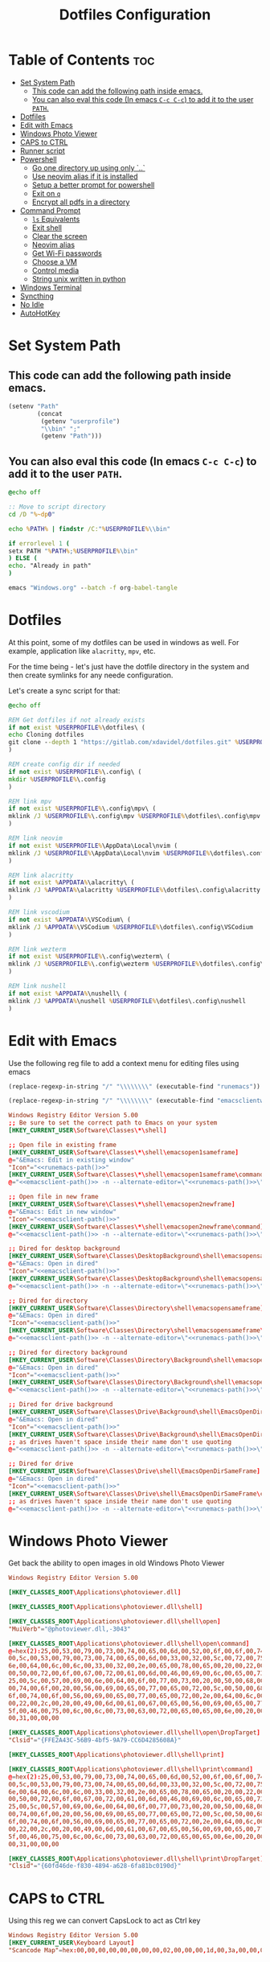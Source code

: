 #+TITLE: Dotfiles Configuration
#+PROPERTY: cache yes
#+auto_tangle: t

* Table of Contents :toc:
- [[#set-system-path][Set System Path]]
  - [[#this-code-can-add-the-following-path-inside-emacs][This code can add the following path inside emacs.]]
  - [[#you-can-also-eval-this-code-in-emacs-c-c-c-c-to-add-it-to-the-user-path][You can also eval this code (In emacs ~C-c C-c~) to add it to the user ~PATH~.]]
- [[#dotfiles][Dotfiles]]
- [[#edit-with-emacs][Edit with Emacs]]
- [[#windows-photo-viewer][Windows Photo Viewer]]
- [[#caps-to-ctrl][CAPS to CTRL]]
- [[#runner-script][Runner script]]
- [[#powershell][Powershell]]
  - [[#go-one-directory-up-using-only-][Go one directory up using only `..`]]
  - [[#use-neovim-alias-if-it-is-installed][Use neovim alias if it is installed]]
  - [[#setup-a-better-prompt-for-powershell][Setup a better prompt for powershell]]
  - [[#exit-on-q][Exit on ~q~]]
  - [[#encrypt-all-pdfs-in-a-directory][Encrypt all pdfs in a directory]]
- [[#command-prompt][Command Prompt]]
  - [[#ls-equivalents][~ls~ Equivalents]]
  - [[#exit-shell][Exit shell]]
  - [[#clear-the-screen][Clear the screen]]
  - [[#neovim-alias][Neovim alias]]
  - [[#get-wi-fi-passwords][Get Wi-Fi passwords]]
  - [[#choose-a-vm][Choose a VM]]
  - [[#control-media][Control media]]
  - [[#string-unix-written-in-python][String unix written in python]]
- [[#windows-terminal][Windows Terminal]]
- [[#syncthing][Syncthing]]
- [[#no-idle][No Idle]]
- [[#autohotkey][AutoHotKey]]

* Set System Path

** This code can add the following path inside emacs.

#+BEGIN_SRC emacs-lisp
(setenv "Path"
        (concat
         (getenv "userprofile")
         "\\bin" ";"
         (getenv "Path")))
#+END_SRC

** You can also eval this code (In emacs ~C-c C-c~) to add it to the user ~PATH~.

#+BEGIN_SRC bat :tangle "install.bat"
@echo off

:: Move to script directory
cd /D "%~dp0"

echo %PATH% | findstr /C:"%USERPROFILE%\\bin"

if errorlevel 1 (
setx PATH "%PATH%;%USERPROFILE%\bin"
) ELSE (
echo. "Already in path"
)

emacs "Windows.org" --batch -f org-babel-tangle
#+END_SRC

* Dotfiles

At this point, some of my dotfiles can be used in windows as well.
For example, application like =alacritty=, =mpv=, etc.

For the time being - let's just have the dotfile directory in the system
and then create symlinks for any neede configuration.

Let's create a sync script for that:

#+BEGIN_SRC bat :mkdirp yes :tangle (concat (getenv "USERPROFILE") "/bin/dotsync.bat")
@echo off

REM Get dotfiles if not already exists
if not exist %USERPROFILE%\dotfiles\ (
echo Cloning dotfiles
git clone --depth 1 "https://gitlab.com/xdavidel/dotfiles.git" %USERPROFILE%\dotfiles
)

REM create config dir if needed
if not exist %USERPROFILE%\.config\ (
mkdir %USERPROFILE%\.config
)

REM link mpv
if not exist %USERPROFILE%\.config\mpv\ (
mklink /J %USERPROFILE%\.config\mpv %USERPROFILE%\dotfiles\.config\mpv
)

REM link neovim
if not exist %USERPROFILE%\AppData\Local\nvim (
mklink /J %USERPROFILE%\AppData\Local\nvim %USERPROFILE%\dotfiles\.config\nvim
)

REM link alacritty
if not exist %APPDATA%\alacritty\ (
mklink /J %APPDATA%\alacritty %USERPROFILE%\dotfiles\.config\alacritty
)

REM link vscodium
if not exist %APPDATA%\VSCodium\ (
mklink /J %APPDATA%\VSCodium %USERPROFILE%\dotfiles\.config\VSCodium
)

REM link wezterm
if not exist %USERPROFILE%\.config\wezterm\ (
mklink /J %USERPROFILE%\.config\wezterm %USERPROFILE%\dotfiles\.config\wezterm
)

REM link nushell
if not exist %APPDATA%\nushell\ (
mklink /J %APPDATA%\nushell %USERPROFILE%\dotfiles\.config\nushell
)
#+end_src

* Edit with Emacs

Use the following reg file to add a context menu for editing files
using emacs

#+NAME: runemacs-path
#+begin_src emacs-lisp :cache yes :results silent
(replace-regexp-in-string "/" "\\\\\\\\" (executable-find "runemacs"))
#+end_src

#+NAME: emacsclient-path
#+begin_src emacs-lisp :cache yes :results silent
(replace-regexp-in-string "/" "\\\\\\\\" (executable-find "emacsclientw"))
#+end_src

#+begin_src conf :mkdirp yes :noweb yes :tangle (concat (getenv "USERPROFILE") "/regs/emacs_contexts.reg")
Windows Registry Editor Version 5.00
;; Be sure to set the correct path to Emacs on your system
[HKEY_CURRENT_USER\Software\Classes\*\shell]

;; Open file in existing frame
[HKEY_CURRENT_USER\Software\Classes\*\shell\emacsopen1sameframe]
@="&Emacs: Edit in existing window"
"Icon"="<<runemacs-path()>>"
[HKEY_CURRENT_USER\Software\Classes\*\shell\emacsopen1sameframe\command]
@="<<emacsclient-path()>> -n --alternate-editor=\"<<runemacs-path()>>\" -n \"%1\""

;; Open file in new frame
[HKEY_CURRENT_USER\Software\Classes\*\shell\emacsopen2newframe]
@="&Emacs: Edit in new window"
"Icon"="<<emacsclient-path()>>"
[HKEY_CURRENT_USER\Software\Classes\*\shell\emacsopen2newframe\command]
@="<<emacsclient-path()>> -n --alternate-editor=\"<<runemacs-path()>>\" -n \"%1\""

;; Dired for desktop background
[HKEY_CURRENT_USER\Software\Classes\DesktopBackground\shell\emacsopensameframe]
@="&Emacs: Open in dired"
"Icon"="<<emacsclient-path()>>"
[HKEY_CURRENT_USER\Software\Classes\DesktopBackground\shell\emacsopensameframe\command]
@="<<emacsclient-path()>> -n --alternate-editor=\"<<runemacs-path()>>\" -n \"%v\""

;; Dired for directory
[HKEY_CURRENT_USER\Software\Classes\Directory\shell\emacsopensameframe]
@="&Emacs: Open in dired"
"Icon"="<<emacsclient-path()>>"
[HKEY_CURRENT_USER\Software\Classes\Directory\shell\emacsopensameframe\command]
@="<<emacsclient-path()>> -n --alternate-editor=\"<<runemacs-path()>>\" -n \"%V\""

;; Dired for directory background
[HKEY_CURRENT_USER\Software\Classes\Directory\Background\shell\emacsopensameframe]
@="&Emacs: Open in dired"
"Icon"="<<emacsclient-path()>>"
[HKEY_CURRENT_USER\Software\Classes\Directory\Background\shell\emacsopensameframe\command]
@="<<emacsclient-path()>> -n --alternate-editor=\"<<runemacs-path()>>\" -n \"%V\""

;; Dired for drive background
[HKEY_CURRENT_USER\Software\Classes\Drive\Background\shell\EmacsOpenDirSameFrame]
@="&Emacs: Open in dired"
"Icon"="<<emacsclient-path()>>"
[HKEY_CURRENT_USER\Software\Classes\Drive\Background\shell\EmacsOpenDirSameFrame\command]
;; as drives haven't space inside their name don't use quoting
@="<<emacsclient-path()>> -n --alternate-editor=\"<<runemacs-path()>>\" -n %L"

;; Dired for drive
[HKEY_CURRENT_USER\Software\Classes\Drive\shell\EmacsOpenDirSameFrame]
@="&Emacs: Open in dired"
"Icon"="<<emacsclient-path()>>"
[HKEY_CURRENT_USER\Software\Classes\Drive\shell\EmacsOpenDirSameFrame\command]
;; as drives haven't space inside their name don't use quoting
@="<<emacsclient-path()>> -n --alternate-editor=\"<<runemacs-path()>>\" -n \"%1\""

#+end_src

* Windows Photo Viewer

Get back the ability to open images in old Windows Photo Viewer

#+begin_src conf :mkdirp yes :noweb yes :tangle (concat (getenv "USERPROFILE") "/regs/activate_photo_viewer.reg")
Windows Registry Editor Version 5.00

[HKEY_CLASSES_ROOT\Applications\photoviewer.dll]

[HKEY_CLASSES_ROOT\Applications\photoviewer.dll\shell]

[HKEY_CLASSES_ROOT\Applications\photoviewer.dll\shell\open]
"MuiVerb"="@photoviewer.dll,-3043"

[HKEY_CLASSES_ROOT\Applications\photoviewer.dll\shell\open\command]
@=hex(2):25,00,53,00,79,00,73,00,74,00,65,00,6d,00,52,00,6f,00,6f,00,74,00,25,\
00,5c,00,53,00,79,00,73,00,74,00,65,00,6d,00,33,00,32,00,5c,00,72,00,75,00,\
6e,00,64,00,6c,00,6c,00,33,00,32,00,2e,00,65,00,78,00,65,00,20,00,22,00,25,\
00,50,00,72,00,6f,00,67,00,72,00,61,00,6d,00,46,00,69,00,6c,00,65,00,73,00,\
25,00,5c,00,57,00,69,00,6e,00,64,00,6f,00,77,00,73,00,20,00,50,00,68,00,6f,\
00,74,00,6f,00,20,00,56,00,69,00,65,00,77,00,65,00,72,00,5c,00,50,00,68,00,\
6f,00,74,00,6f,00,56,00,69,00,65,00,77,00,65,00,72,00,2e,00,64,00,6c,00,6c,\
00,22,00,2c,00,20,00,49,00,6d,00,61,00,67,00,65,00,56,00,69,00,65,00,77,00,\
5f,00,46,00,75,00,6c,00,6c,00,73,00,63,00,72,00,65,00,65,00,6e,00,20,00,25,\
00,31,00,00,00

[HKEY_CLASSES_ROOT\Applications\photoviewer.dll\shell\open\DropTarget]
"Clsid"="{FFE2A43C-56B9-4bf5-9A79-CC6D4285608A}"

[HKEY_CLASSES_ROOT\Applications\photoviewer.dll\shell\print]

[HKEY_CLASSES_ROOT\Applications\photoviewer.dll\shell\print\command]
@=hex(2):25,00,53,00,79,00,73,00,74,00,65,00,6d,00,52,00,6f,00,6f,00,74,00,25,\
00,5c,00,53,00,79,00,73,00,74,00,65,00,6d,00,33,00,32,00,5c,00,72,00,75,00,\
6e,00,64,00,6c,00,6c,00,33,00,32,00,2e,00,65,00,78,00,65,00,20,00,22,00,25,\
00,50,00,72,00,6f,00,67,00,72,00,61,00,6d,00,46,00,69,00,6c,00,65,00,73,00,\
25,00,5c,00,57,00,69,00,6e,00,64,00,6f,00,77,00,73,00,20,00,50,00,68,00,6f,\
00,74,00,6f,00,20,00,56,00,69,00,65,00,77,00,65,00,72,00,5c,00,50,00,68,00,\
6f,00,74,00,6f,00,56,00,69,00,65,00,77,00,65,00,72,00,2e,00,64,00,6c,00,6c,\
00,22,00,2c,00,20,00,49,00,6d,00,61,00,67,00,65,00,56,00,69,00,65,00,77,00,\
5f,00,46,00,75,00,6c,00,6c,00,73,00,63,00,72,00,65,00,65,00,6e,00,20,00,25,\
00,31,00,00,00

[HKEY_CLASSES_ROOT\Applications\photoviewer.dll\shell\print\DropTarget]
"Clsid"="{60fd46de-f830-4894-a628-6fa81bc0190d}"
#+end_src

* CAPS to CTRL

Using this reg we can convert CapsLock to act as Ctrl key

#+begin_src conf :mkdirp yes :noweb yes :tangle (concat (getenv "USERPROFILE") "/regs/caps2ctrl.reg")
Windows Registry Editor Version 5.00
[HKEY_CURRENT_USER\Keyboard Layout]
"Scancode Map"=hex:00,00,00,00,00,00,00,00,02,00,00,00,1d,00,3a,00,00,00,00,00
#+end_src

* Runner script

One annoying thing in windows is it habit of opening a terminal
for running shell scripts. Running them via this vbs script
prevents that

#+BEGIN_SRC vbs :mkdirp yes :tangle (concat (getenv "USERPROFILE") "/bin/runner.vbs")
Set args = WScript.Arguments

if args.Count = 0 then
    WScript.Echo "Missing arguments"
    WScript.Quit 1
else
    Set oShell = CreateObject ("Wscript.Shell")
    oShell.Run args.Item(0), 0, false
end if
#+end_src

* Powershell
** Go one directory up using only `..`

#+BEGIN_SRC powershell :mkdirp yes :tangle (concat (getenv "USERPROFILE") "/Documents/WindowsPowerShell/Microsoft.PowerShell_profile.ps1")
function .. {
    cd ..
}
#+END_SRC

** Use neovim alias if it is installed

#+BEGIN_SRC powershell :mkdirp yes :tangle (concat (getenv "USERPROFILE") "/Documents/WindowsPowerShell/Microsoft.PowerShell_profile.ps1")
function vi {
    if ((Get-Command nvim -ErrorAction SilentlyContinue) -eq $null)
    {
        Write-Host "neovim is not installed"
        return
    }
    nvim $Args
}

function vv {
    if ((Get-Command nvim -ErrorAction SilentlyContinue) -eq $null)
    {
        Write-Host "neovim is not installed"
        return
    }
    nvim $Args
}
#+END_SRC

** Setup a better prompt for powershell

#+BEGIN_SRC powershell :mkdirp yes :tangle (concat (getenv "USERPROFILE") "/Documents/WindowsPowerShell/Microsoft.PowerShell_profile.ps1")
function prompt {
    Write-Host -NoNewline "[" -ForegroundColor Red
    Write-Host -NoNewline $env:UserName -ForegroundColor Yellow
    Write-Host -NoNewline "@" -ForegroundColor Green
    Write-Host -NoNewline $env:computername -ForegroundColor Cyan
    Write-Host -NoNewline "] " -ForegroundColor Red
    Write-Host $ExecutionContext.SessionState.Path.CurrentLocation -ForegroundColor Magenta
    "$('PS>' * ($nestedPromptLevel + 1)) "
}
#+END_SRC

** Exit on ~q~

#+BEGIN_SRC powershell :mkdirp yes :tangle (concat (getenv "USERPROFILE") "/Documents/WindowsPowerShell/Microsoft.PowerShell_profile.ps1")
function q {
    exit 0
}
#+END_SRC

** Encrypt all pdfs in a directory

#+BEGIN_SRC powershell :mkdirp yes :tangle (concat (getenv "USERPROFILE") "/bin/encrypt_pdfs.ps1")
$pass = Read-Host -Prompt "Enter password"

$enc_dir = New-Item -ItemType "directory" -Path $args -Name "enc" -Force

get-childitem $args -recurse | where {$_.extension -eq ".pdf"} | % {
     Write-Host Encrypting $_.FullName

     $output_name = $enc_dir.FullName + "/" + $_.Name


     pdftk $_.FullName output $output_name user_pw $pass
}
#+END_SRC
* Command Prompt

We can use scripts to create simple and relativly fast apps, aliases and functions
In order for that to work we need to add the tangled directory to the ~PATH~.

** ~ls~ Equivalents

Show files and folders as close as I could to the unix way

#+BEGIN_SRC bat :mkdirp yes :tangle (concat (getenv "USERPROFILE") "/bin/ls.bat")
@echo off
dir /D
#+end_src

#+BEGIN_SRC bat :mkdirp yes :tangle (concat (getenv "USERPROFILE") "/bin/l.bat")
@echo off
dir
#+end_src

#+BEGIN_SRC bat :mkdirp yes :tangle (concat (getenv "USERPROFILE") "/bin/ll.bat")
@echo off
dir /A
#+end_src

#+BEGIN_SRC bat :mkdirp yes :tangle (concat (getenv "USERPROFILE") "/bin/la.bat")
@echo off
dir /W
#+end_src

** Exit shell

#+BEGIN_SRC bat :mkdirp yes :tangle (concat (getenv "USERPROFILE") "/bin/q.bat")
@echo off
exit
#+end_src

** Clear the screen

#+BEGIN_SRC bat :mkdirp yes :tangle (concat (getenv "USERPROFILE") "/bin/clear.bat")
@echo off
cls
#+end_src

** Neovim alias

#+BEGIN_SRC bat :mkdirp yes :tangle (concat (getenv "USERPROFILE") "/bin/vv.bat")
@echo off
nvim %*
#+end_src

#+BEGIN_SRC bat :mkdirp yes :tangle (concat (getenv "USERPROFILE") "/bin/vi.bat")
@echo off
nvim %*
#+end_src

** Get Wi-Fi passwords

#+BEGIN_SRC bat :mkdirp yes :tangle (concat (getenv "USERPROFILE") "/bin/wifipass.bat")
for /f "tokens=2 delims=:" %%i in ('netsh wlan show profile ^| findstr "All" ^| fzf') do netsh wlan show profile %%i key=clear
#+end_src

** Choose a VM

A trriger script the uses a powershell one

#+BEGIN_SRC bat :mkdirp yes :tangle (concat (getenv "USERPROFILE") "/bin/vboxs.bat")
powershell -nologo -executionpolicy bypass -File "%~dp0\vboxes.ps1"
#+end_src

This script is using ~VirtualBox~ cli to list availavle VMs and present the user with a choice to run one

#+BEGIN_SRC powershell :mkdirp yes :tangle (concat (getenv "USERPROFILE") "/bin/vboxs.ps1")
# Commands and parameters
$cmd = 'C:\Program Files\Oracle\VirtualBox\VBoxManage.exe'
$listprm = 'list vms'
$runvm = 'startvm'

# List all VMs
$chosen = Invoke-Expression "& '$cmd' $listprm" | ConvertFrom-String -PropertyNames VirtualMachineName,Hash -Delimiter " " | Out-GridView -OutputMode "Single"

# Safeguard
if ($chosen -Eq $null) {exit}

# Run selected machine
Invoke-Expression "& '$cmd' $runvm $chosen.VirtualMachineName"
powershell -nologo -executionpolicy bypass -File "%~dp0\vboxes.ps1"
#+end_src

#+BEGIN_SRC powershell :mkdirp yes :tangle (concat (getenv "USERPROFILE") "/bin/mounter.ps1")
$chosen=Get-Disk | ForEach-Object {
    $diskprt = Get-Partition -DiskNumber $_.DiskNumber | Select-Object -Property PartitionNumber,Size,Type,DriveLetter
    $diskprt | Add-Member -Name 'DiskName' -MemberType NoteProperty -Value $_.FriendlyName
    $diskprt | Add-Member -Name 'DiskNumber' -MemberType NoteProperty -Value $_.DiskNumber
    $diskprt | Add-Member -Name 'DiskSize' -MemberType NoteProperty -Value $_.Size
    $diskprt | Add-Member -Name 'PartitionTable' -MemberType NoteProperty -Value $_.PartitionStyle

    echo $diskprt

} | Select-Object -Property DiskNumber,DiskName,DiskSize,PartitionNumber,DriveLetter,Type,Size,PartitionTable |
  Out-GridView -OutputMode "Single"

# Safeguard
if ($chosen -Eq $null) {exit}
if ($chosen.DriveLetter) { echo "Hey! This partition is already mounted."; exit}
if ($chosen.Type -contains "Unknown") { echo "Sorry, This partition has an unknown type."; exit}

# Shoose available mounting drive letter
$mnt=echo "D" "E" "F" "G" "H" "I" "J" "K" "L" "M" "P" "Q" "R" "S" "T" "U" "V" "W" "X" "Y" "Z" |
  Where-Object -FilterScript { ( $_ -NotIn ((Get-PSDrive).Name -match '^[a-z]$')) } |
  Out-GridView -OutputMode "Single"


# Safeguard
if ($mnt -Eq $null) {exit}

# mount the selected partition to the selected drive letter
Get-Partition -DiskNumber $chosen.DiskNumber | Where-Object -FilterScript { ($_.PartitionNumber -Eq $chosen.PartitionNumber) } | Set-Partition -NewDriveLetter $mnt
#+end_src

** Control media

This script is being used to control the media using ~mpc~ with special keys:
The program ~mpc~ needs to be in the system / user ~PATH~.

| Key | Description                       |
|-----+-----------------------------------|
| t   | Toggle Music on / off             |
| n   | Next song in the playlist         |
| p   | Previus song in the playlist      |
| f   | Seek forward in the curernt song  |
| b   | Seek backward in the current song |

#+BEGIN_SRC bat :mkdirp yes :tangle (concat (getenv "USERPROFILE") "/bin/mediactrl.bat")
@echo off

IF "%1%"=="t" (
mpc.lnk toggle
)

IF "%1%"=="n" (
mpc.lnk next
)

IF "%1%"=="p" (
mpc.lnk prev
)

IF "%1%"=="f" (
mpc.lnk seek +10
)

IF "%1%"=="b" (
mpc.lnk seek -10
)
#+end_src

** String unix written in python

#+BEGIN_SRC python :mkdirp yes :tangle (concat (getenv "USERPROFILE") "/bin/strings.py")
#!/usr/bin/env python

  ##########################################################################################################
  ##
  ## Like steroids for your strings!
  ##
  ## Original idea: @williballenthin
  ## Original link: https://gist.github.com/williballenthin/8e3913358a7996eab9b96bd57fc59df2
  ##
  ## Lipstick and rouge by: @herrcore
  ##########################################################################################################

  import sys
  import re
  import argparse
  from collections import namedtuple


  ASCII_BYTE = " !\"#\$%&\'\(\)\*\+,-\./0123456789:;<=>\?@ABCDEFGHIJKLMNOPQRSTUVWXYZ\[\]\^_`abcdefghijklmnopqrstuvwxyz\{\|\}\\\~\t"


  String = namedtuple("String", ["s", "offset"])


  def ascii_strings(buf, n=4):
      reg = "([%s]{%d,})" % (ASCII_BYTE, n)
      ascii_re = re.compile(reg)
      for match in ascii_re.finditer(buf):
    yield String(match.group().decode("ascii"), match.start())

  def unicode_strings(buf, n=4):
      reg = b"((?:[%s]\x00){%d,})" % (ASCII_BYTE, n)
      uni_re = re.compile(reg)
      for match in uni_re.finditer(buf):
    try:
        yield String(match.group().decode("utf-16"), match.start())
    except UnicodeDecodeError:
        pass


  def main():
      parser = argparse.ArgumentParser(description="Extract strings.")
      parser.add_argument("infile", help="File to extract from.")
      parser.add_argument('-a','--ascii',dest="ascii_only",action='store_true',default=False,help="Only extract ascii strings.")
      parser.add_argument('-u','--unicode',dest="unicode_only",action='store_true',default=False,help="Only extract unicode strings.")
      parser.add_argument('-o','--offset',dest="set_offset",action='store_true',default=False,help="Include string offset.")
      parser.add_argument('--size', type=int, dest="string_size",help="Set minumum length of string to extract. Default: 4")
      args = parser.parse_args()

      with open(args.infile, 'rb') as f:
    b = f.read()

      #setup the min string size
      if args.string_size == None:
    string_size = 4;
      else:
    string_size = args.string_size

      #should we print the string offset
      if args.set_offset:
    if args.ascii_only:
        for s in ascii_strings(b,n=string_size):
      print('0x{:x}: {:s}'.format(s.offset, s.s))
    elif args.unicode_only:
        for s in unicode_strings(b,n=string_size):
      print('0x{:x}: {:s}'.format(s.offset, s.s))
    else:
        for s in ascii_strings(b,n=string_size):
      print('0x{:x}: {:s}'.format(s.offset, s.s))

        for s in unicode_strings(b,n=string_size):
      print('0x{:x}: {:s}'.format(s.offset, s.s))
      else:
    if args.ascii_only:
        for s in ascii_strings(b,n=string_size):
      print('{:s}'.format(s.s))
    elif args.unicode_only:
        for s in unicode_strings(b,n=string_size):
      print('{:s}'.format(s.s))
    else:
        for s in ascii_strings(b,n=string_size):
      print('{:s}'.format(s.s))

        for s in unicode_strings(b,n=string_size):
      print('{:s}'.format(s.s))


  if __name__ == '__main__':
      main()
#+end_src

* Windows Terminal

Here are some windows terminal configurations

#+BEGIN_SRC json :mkdirp yes :tangle (concat (getenv "LOCALAPPDATA") "/Microsoft/Windows Terminal/settings.json")
// This file was initially generated by Windows Terminal (Unpackaged) 1.10.210928004-release1.10
// It should still be usable in newer versions, but newer versions might have additional
// settings, help text, or changes that you will not see unless you clear this file
// and let us generate a new one for you.


// To view the default settings, hold "alt" while clicking on the "Settings" button.
// For documentation on these settings, see: https://aka.ms/terminal-documentation
{
    "$schema": "https://aka.ms/terminal-profiles-schema",

    "defaultProfile": "{61c54bbd-c2c6-5271-96e7-009a87ff44bf}",

    // You can add more global application settings here.
    // To learn more about global settings, visit https://aka.ms/terminal-global-settings

    // If enabled, selections are automatically copied to your clipboard.
    "copyOnSelect": false,

    // If enabled, formatted data is also copied to your clipboard
    "copyFormatting": false,

    // A profile specifies a command to execute paired with information about how it should look and feel.
    // Each one of them will appear in the 'New Tab' dropdown,
    //   and can be invoked from the commandline with `wt.exe -p xxx`
    // To learn more about profiles, visit https://aka.ms/terminal-profile-settings
    "profiles":
    {
        "defaults":
        {
            // Put settings here that you want to apply to all profiles.
        },
        "list":
        [
            {
                // Make changes here to the powershell.exe profile.
                "guid": "{61c54bbd-c2c6-5271-96e7-009a87ff44bf}",
                "name": "Windows PowerShell",
                "commandline": "powershell.exe",
                "hidden": false
            },
            {
                // Make changes here to the cmd.exe profile.
                "guid": "{0caa0dad-35be-5f56-a8ff-afceeeaa6101}",
                "name": "Command Prompt",
                "commandline": "cmd.exe",
                "hidden": false
            },
            {
                "guid": "{2c4de342-38b7-51cf-b940-2309a097f518}",
                "name": "Ubuntu",
                "source": "Windows.Terminal.Wsl"
            },
            {
                "guid": "{b453ae62-4e3d-5e58-b989-0a998ec441b8}",
                "name": "Azure Cloud Shell",
                "source": "Windows.Terminal.Azure"
            }
        ]
    },

    // Add custom color schemes to this array.
    // To learn more about color schemes, visit https://aka.ms/terminal-color-schemes
    "schemes": [],

    // Add custom actions and keybindings to this array.
    // To unbind a key combination from your defaults.json, set the command to "unbound".
    // To learn more about actions and keybindings, visit https://aka.ms/terminal-keybindings
    "actions":
    [
        // Copy and paste are bound to Ctrl+Shift+C and Ctrl+Shift+V in your defaults.json.
        // These two lines additionally bind them to Ctrl+C and Ctrl+V.
        // To learn more about selection, visit https://aka.ms/terminal-selection
        { "command": {"action": "copy", "singleLine": false }, "keys": "ctrl+alt+c" },
        { "command": "paste", "keys": "ctrl+alt+v" },

        // Press Ctrl+Shift+F to open the search box
        { "command": "find", "keys": "ctrl+shift+f" },

        // Press Alt+Shift+D to open a new pane.
        // - "split": "auto" makes this pane open in the direction that provides the most surface area.
        // - "splitMode": "duplicate" makes the new pane use the focused pane's profile.
        // To learn more about panes, visit https://aka.ms/terminal-panes
        { "command": { "action": "splitPane", "split": "auto", "splitMode": "duplicate" }, "keys": "alt+shift+d" }
    ]
}
#+end_src

* Syncthing

If we want to use syncthing in windows it is recommanded to auto run it
at system startup. We can call via the startup folder by creating a
a startup script for it

#+BEGIN_SRC bat :tangle (concat (getenv "USERPROFILE") "/AppData/Roaming/Microsoft/Windows/Start Menu/Programs/Startup/syncthing_start.bat")
syncthing -no-console -no-browser
#+END_SRC

* No Idle

This script is a hack to keep windows from entering sleep, screensaver
or other mode when detecting idle mode.

#+begin_src vbs
Dim objResult
Dim fin : fin = 12 * 60

Set objShell = Wscript.CreateObject("Wscript.shell")

For i=0 to fin Step 1
  Wscript.Sleep(60000)
  objResult = objShell.sendkeys("{NUMLOCK}{NUMLOCK}")
Next
#+end_src

* AutoHotKey
*** Header Info

Autohotkey use the following symbols to bind action keys:

| Symbol  | Key   |
| ------- | ----- |
| #       | Super |
| ^       | Ctrl  |
| !       | Alt   |
| +       | Shift |

*** Header Recommendation

#+BEGIN_SRC ahk :tangle (concat (getenv "USERPROFILE") "/AppData/Roaming/Microsoft/Windows/Start Menu/Programs/Startup/keys.ahk")
  #NoEnv ; Recommended for performance and compatibility with future AutoHotkey releases.
  ; #Warn  ; Enable warnings to assist with detecting common errors.
  SendMode Input  ; Recommended for new scripts due to its superior speed and reliability.
  SetWorkingDir %A_ScriptDir%  ; Ensures a consistent starting directory.
  setTitleMatchMode, 2 ; set title match mode to "contains"

  #SingleInstance force
#+END_SRC

*** Helpers

#+BEGIN_SRC ahk :tangle (concat (getenv "USERPROFILE") "/AppData/Roaming/Microsoft/Windows/Start Menu/Programs/Startup/keys.ahk")
  ; Check if process is running
  ProcessExist(Name) {
    Process,Exist,%Name%
    return Errorlevel
  }

  ; This Function activate a program if already running.
  ; Else, it open a new instance of the program
  ActivateOrOpen(window, program) {
    ; check if window exists
    if WinExist(window) {
      WinActivate  ; Uses the last found window.
    }
    else {
      ; else start requested program
      Run cmd /c "start ^"^" ^"%program%^"",, Hide ;use cmd in hidden mode to launch requested program
      WinWait, %window%,,5		; wait up to 5 seconds for window to exist
      IfWinNotActive, %window%, , WinActivate, %window%
      {
        WinActivate  ; Uses the last found window.
      }
    }
    return
  }


  ; This function examines the registry to build an accurate list of the current virtual desktops and which one we're currently on.
  ; Current desktop UUID appears to be in HKEY_CURRENT_USER\SOFTWARE\Microsoft\Windows\CurrentVersion\Explorer\SessionInfo\1\VirtualDesktops
  ; List of desktops appears to be in HKEY_CURRENT_USER\SOFTWARE\Microsoft\Windows\CurrentVersion\Explorer\VirtualDesktops

  mapDesktopsFromRegistry() {
    global CurrentDesktop, DesktopCount
    ; Get the current desktop UUID. Length should be 32 always, but there's no guarantee this couldn't change in a later Windows release so we check.
    IdLength := 32
    SessionId := getSessionId()
    if (SessionId) {
      RegRead, CurrentDesktopId, HKEY_CURRENT_USER\SOFTWARE\Microsoft\Windows\CurrentVersion\Explorer\SessionInfo\%SessionId%\VirtualDesktops, CurrentVirtualDesktop
      if (CurrentDesktopId) {
        IdLength := StrLen(CurrentDesktopId)
      }
    }
    ; Get a list of the UUIDs for all virtual desktops on the system
    RegRead, DesktopList, HKEY_CURRENT_USER, SOFTWARE\Microsoft\Windows\CurrentVersion\Explorer\VirtualDesktops, VirtualDesktopIDs
    if (DesktopList) {
      DesktopListLength := StrLen(DesktopList)
      ; Figure out how many virtual desktops there are
      DesktopCount := DesktopListLength / IdLength
    }
    else {
      DesktopCount := 1
    }
    ; Parse the REG_DATA string that stores the array of UUID's for virtual desktops in the registry.
    i := 0
    while (CurrentDesktopId and i < DesktopCount) {
      StartPos := (i * IdLength) + 1
      DesktopIter := SubStr(DesktopList, StartPos, IdLength)
      OutputDebug, The iterator is pointing at %DesktopIter% and count is %i%.
      ; Break out if we find a match in the list. If we didn't find anything, keep the
      ; old guess and pray we're still correct :-D.
      if (DesktopIter = CurrentDesktopId) {
        CurrentDesktop := i + 1
        OutputDebug, Current desktop number is %CurrentDesktop% with an ID of %DesktopIter%.
        break
      }
      i++
    }
  }
  ;
  ; This functions finds out ID of current session.
  ;
  getSessionId()
  {
    ProcessId := DllCall("GetCurrentProcessId", "UInt")
    if ErrorLevel {
      OutputDebug, Error getting current process id: %ErrorLevel%
      return
    }
    OutputDebug, Current Process Id: %ProcessId%
    DllCall("ProcessIdToSessionId", "UInt", ProcessId, "UInt*", SessionId)
    if ErrorLevel {
      OutputDebug, Error getting session id: %ErrorLevel%
      return
    }
    OutputDebug, Current Session Id: %SessionId%
    return SessionId
  }
  ;
  ; This function switches to the desktop number provided.
  ;
  switchDesktopByNumber(targetDesktop)
  {
    global CurrentDesktop, DesktopCount
    ; Re-generate the list of desktops and where we fit in that. We do this because
    ; the user may have switched desktops via some other means than the script.
    mapDesktopsFromRegistry()
    ; Don't attempt to switch to an invalid desktop
    if (targetDesktop > DesktopCount || targetDesktop < 1) {
      OutputDebug, [invalid] target: %targetDesktop% current: %CurrentDesktop%
      return
    }
    ; Go right until we reach the desktop we want
    while(CurrentDesktop < targetDesktop) {
      Send ^#{Right}
      CurrentDesktop++
      OutputDebug, [right] target: %targetDesktop% current: %CurrentDesktop%
    }
    ; Go left until we reach the desktop we want
    while(CurrentDesktop > targetDesktop) {
      Send ^#{Left}
      CurrentDesktop--
      OutputDebug, [left] target: %targetDesktop% current: %CurrentDesktop%
    }
  }
  ;
  ; This function switches to the desktop number provided.
  ;
  moveToDesktopNumber(targetDesktop)
  {
    global CurrentDesktop, DesktopCount, MoveWindowToDesktopNumberProc
    ; Re-generate the list of desktops and where we fit in that. We do this because
    ; the user may have switched desktops via some other means than the script.
    mapDesktopsFromRegistry()
    ; Don't attempt to switch to an invalid desktop
    if (targetDesktop > DesktopCount || targetDesktop < 1) {
      OutputDebug, [invalid] target: %targetDesktop% current: %CurrentDesktop%
      return
    }
    WinGet, activeHwnd, ID, A

    hVirtualDesktopAccessor := DllCall("LoadLibrary", "Str", "c:\tools\keys\VirtualDesktopAccessor.dll", "Ptr")
    MoveWindowToDesktopNumberProc := DllCall("GetProcAddress", Ptr, hVirtualDesktopAccessor, AStr, "MoveWindowToDesktopNumber", "Ptr")
    DllCall(MoveWindowToDesktopNumberProc, UInt, activeHwnd, UInt, targetDesktop -1)
    DllCall("FreeLibrary", "Ptr", hVirtualDesktopAccessor)
  }
  ;
  ; This function creates a new virtual desktop and switches to it
  ;
  createVirtualDesktop()
  {
    global CurrentDesktop, DesktopCount
    Send, #^d
    DesktopCount++
    CurrentDesktop = %DesktopCount%
    OutputDebug, [create] desktops: %DesktopCount% current: %CurrentDesktop%
  }
  ;
  ; This function deletes the current virtual desktop
  ;
  deleteVirtualDesktop()
  {
    global CurrentDesktop, DesktopCount
    Send, #^{F4}
    DesktopCount--
    CurrentDesktop--
    OutputDebug, [delete] desktops: %DesktopCount% current: %CurrentDesktop%
  }
#+END_SRC

*** Move active window by 100 pixels

#+BEGIN_SRC ahk :tangle (concat (getenv "USERPROFILE") "/AppData/Roaming/Microsoft/Windows/Start Menu/Programs/Startup/keys.ahk")
; move active window 100 pixels right
#!l::
wingetpos x,y,w,h,A          ; get coordinates of the active window
x += 100			         ; add 100 to the x coordinate
winmove, A,,%x%,%y%,%w%,%h%  ; make the active window use the new coordinates
return				         ; finish

; move active window 100 pixels left
#!h::
wingetpos x,y,w,h,A
x -= 100
winmove, A,,%x%,%y%,%w%,%h%
return

; move active window 100 pixels up
#!k::
wingetpos x,y,w,h,A
y -= 100
winmove, A,,%x%,%y%,%w%,%h%
return

; move active window 100 pixels down
#!j::
wingetpos x,y,w,h,A
y += 100
winmove, A,,%x%,%y%,%w%,%h%
return
#+END_SRC

*** Resize active windows by 50 pixels

#+BEGIN_SRC ahk :tangle (concat (getenv "USERPROFILE") "/AppData/Roaming/Microsoft/Windows/Start Menu/Programs/Startup/keys.ahk")
; resize active window +50 pixels right
#!right::
wingetpos x,y,w,h,A
w += 50
winmove, A,,%x%,%y%,%w%,%h%
return

; resize active window -50 pixels right
#!left::
wingetpos x,y,w,h,A
w -= 50
winmove, A,,%x%,%y%,%w%,%h%
return

; resize active window +50 pixels down
#!down::
wingetpos x,y,w,h,A
h += 50
winmove, A,,%x%,%y%,%w%,%h%
return

; resize active window -50 pixels down
#!up::
wingetpos x,y,w,h,A
h -= 50
winmove, A,,%x%,%y%,%w%,%h%
return
#+END_SRC

*** Media Control

Control music and volume using the following bindings:

| Key Combination | Action            |
| --------------- | ------------      |
| Super + P       | Pause / Play      |
| Super + .       | Next Song         |
| Super + ,       | Prev Song         |
| Super + [       | Fast Backward     |
| Super + ]       | Fast Forward      |
| Super + =       | Volume Up         |
| Super + -       | Volume Down       |
| Super + m       | Open Media Player |
| Super + M       | Mute              |

#+BEGIN_SRC ahk :tangle (concat (getenv "USERPROFILE") "/AppData/Roaming/Microsoft/Windows/Start Menu/Programs/Startup/keys.ahk")
; Toggle music play/pause
#p::
Run, cmd /c "mediactrl t",,Hide
return

; Next song
#.::
Run, cmd /c "mediactrl n",,Hide
return

; Previus song
#,::
Run, cmd /c "mediactrl p",,Hide
return

; Backward song
#[::
Run, cmd /c "mediactrl b",,Hide
return

; Forward song
#]::
Run, cmd /c "mediactrl f",,Hide
return

; Volume Up
#=::
Send, {Volume_Up}
return

; Volume Down
#-::
Send, {Volume_Down}
return

; Volume Mute
,#+m::
Send, {Volume_Mute}
return

; Audio Media Player
#m::
If !ProcessExist("mpd.exe")
  Run, mpd,,Hide
Run, cmd /C "ncmpc.lnk"
return
#+END_SRC

*** Open Programs

#+BEGIN_SRC ahk :tangle (concat (getenv "USERPROFILE") "/AppData/Roaming/Microsoft/Windows/Start Menu/Programs/Startup/keys.ahk")
; Python shell
#a::
Run, cmd /C python
return

; Web Browser
#w::
ActivateOrOpen("- Brave", "brave.exe")
return

; Command Prompt
#Enter::
Run, cmd /K cd /
return

; Wsl prompt
,#+Enter::
Run, wsl.exe
return

; Choose Virtualbox VM
#F8::
Run, vboxes,,Hide
return

; Disk Mounter
#F9::
Run, powershell mounter.ps1,,Hide
return

#+END_SRC

*** Toggle Window Transparentcy

You can toggle the active window transparentcy using ~Super + Ctrl + End~

#+BEGIN_SRC ahk :tangle (concat (getenv "USERPROFILE") "/AppData/Roaming/Microsoft/Windows/Start Menu/Programs/Startup/keys.ahk")
  ,#+End::
  WinGet, currentTransparency, Transparent, A
  if (currentTransparency = OFF)
  {
    WinSet, Transparent, 235, A
  }
  else
  {
    WinSet, Transparent, OFF, A
  }
  return
#+END_SRC

*** Toggle Hidden Files

Use ~Super + h~ to toggle hidden files

#+BEGIN_SRC ahk :tangle (concat (getenv "USERPROFILE") "/AppData/Roaming/Microsoft/Windows/Start Menu/Programs/Startup/keys.ahk")
  #h::
  RegRead, HiddenFiles_Status, HKEY_CURRENT_USER, Software\Microsoft\Windows\CurrentVersion\Explorer\Advanced, Hidden
  If HiddenFiles_Status = 2
    RegWrite, REG_DWORD, HKEY_CURRENT_USER, Software\Microsoft\Windows\CurrentVersion\Explorer\Advanced, Hidden, 1
  Else
    RegWrite, REG_DWORD, HKEY_CURRENT_USER, Software\Microsoft\Windows\CurrentVersion\Explorer\Advanced, Hidden, 2
  ;refresh Desktop/folder windows
  DetectHiddenWindows, On
  GroupAdd, vGroupFolder, ahk_class CabinetWClass
  GroupAdd, vGroupFolder, ahk_class ExploreWClass
  PostMessage, 0x111, 28931, , SHELLDLL_DefView1, ahk_class Progman
  WinGet, vWinList, List, ahk_group vGroupFolder
  Loop, %vWinList%
    PostMessage, 0x111, 41504, , ShellTabWindowClass1, % "ahk_id " vWinList%A_Index%
  ;PostMessage, 0x111, 28931, , SHELLDLL_DefView1, % "ahk_id " vWinList%A_Index% ;also works
  Return
#+END_SRC

*** Close Windows

Close the active window with ~Super + q~. Force close any window with ~Super + Q~.

#+BEGIN_SRC ahk :tangle (concat (getenv "USERPROFILE") "/AppData/Roaming/Microsoft/Windows/Start Menu/Programs/Startup/keys.ahk")
  #q::
  WinGetTitle, Title, A
  PostMessage, 0x112, 0xF060,,, %Title%
  return

,#+q::
WinKill, A
return
#+END_SRC

*** Reload AutoHotkey Configuration

#+BEGIN_SRC ahk :tangle (concat (getenv "USERPROFILE") "/AppData/Roaming/Microsoft/Windows/Start Menu/Programs/Startup/keys.ahk")
  #F2::Reload
  return
#+END_SRC
*** Switch Workspaces

Switch between workspaces using ~Super + <NUMBER>~

#+BEGIN_SRC ahk :tangle (concat (getenv "USERPROFILE") "/AppData/Roaming/Microsoft/Windows/Start Menu/Programs/Startup/keys.ahk")

; Globals
DesktopCount = 2 ; Windows starts with 2 desktops at boot
CurrentDesktop = 1 ; Desktop count is 1-indexed (Microsoft numbers them this way)

; Main
SetKeyDelay, 75
mapDesktopsFromRegistry()
OutputDebug, [loading] desktops: %DesktopCount% current: %CurrentDesktop%
; User config!
; This section binds the key combo to the switch/create/delete actions
#1::switchDesktopByNumber(1)
#2::switchDesktopByNumber(2)
#3::switchDesktopByNumber(3)
#4::switchDesktopByNumber(4)
#5::switchDesktopByNumber(5)
#6::switchDesktopByNumber(6)
#7::switchDesktopByNumber(7)
#8::switchDesktopByNumber(8)
#9::switchDesktopByNumber(9)

,#+1::moveToDesktopNumber(1)
,#+2::moveToDesktopNumber(2)
,#+3::moveToDesktopNumber(3)
,#+4::moveToDesktopNumber(4)
,#+5::moveToDesktopNumber(5)
,#+6::moveToDesktopNumber(6)
,#+7::moveToDesktopNumber(7)
,#+8::moveToDesktopNumber(8)
,#+9::moveToDesktopNumber(9)

^2::moveToDesktopNumber(2)

^!c::createVirtualDesktop()
^!d::deleteVirtualDesktop()
#+END_SRC
